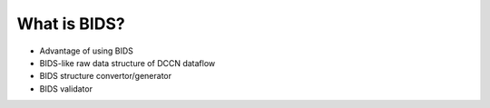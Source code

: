 What is BIDS?
*************

* Advantage of using BIDS
* BIDS-like raw data structure of DCCN dataflow
* BIDS structure convertor/generator
* BIDS validator